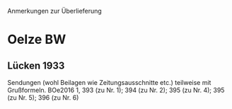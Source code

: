 Anmerkungen zur Überlieferung

* Oelze BW
** Lücken 1933
Sendungen (wohl Beilagen wie Zeitungsausschnitte etc.) teilweise mit
Grußformeln. BOe2016 1, 393 (zu Nr. 1); 394 (zu Nr. 2); 395 (zu
Nr. 4); 395 (zu Nr. 5); 396 (zu Nr. 6)
